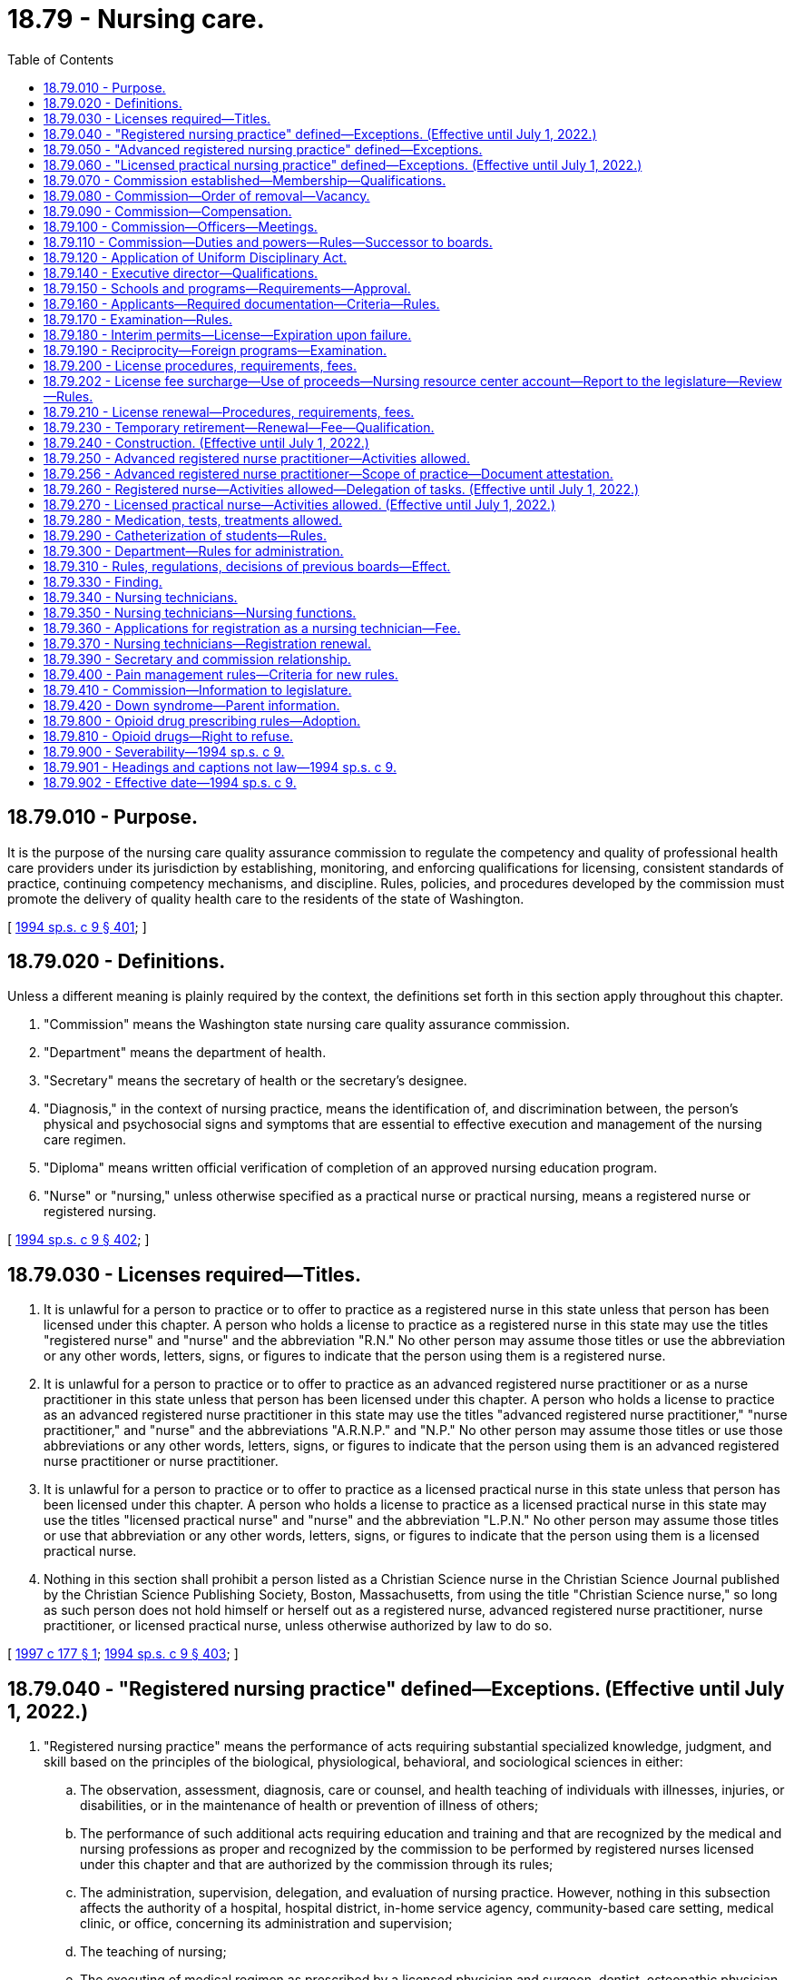 = 18.79 - Nursing care.
:toc:

== 18.79.010 - Purpose.
It is the purpose of the nursing care quality assurance commission to regulate the competency and quality of professional health care providers under its jurisdiction by establishing, monitoring, and enforcing qualifications for licensing, consistent standards of practice, continuing competency mechanisms, and discipline. Rules, policies, and procedures developed by the commission must promote the delivery of quality health care to the residents of the state of Washington.

[ http://lawfilesext.leg.wa.gov/biennium/1993-94/Pdf/Bills/Session%20Laws/House/2676-S.SL.pdf?cite=1994%20sp.s.%20c%209%20§%20401[1994 sp.s. c 9 § 401]; ]

== 18.79.020 - Definitions.
Unless a different meaning is plainly required by the context, the definitions set forth in this section apply throughout this chapter.

. "Commission" means the Washington state nursing care quality assurance commission.

. "Department" means the department of health.

. "Secretary" means the secretary of health or the secretary's designee.

. "Diagnosis," in the context of nursing practice, means the identification of, and discrimination between, the person's physical and psychosocial signs and symptoms that are essential to effective execution and management of the nursing care regimen.

. "Diploma" means written official verification of completion of an approved nursing education program.

. "Nurse" or "nursing," unless otherwise specified as a practical nurse or practical nursing, means a registered nurse or registered nursing.

[ http://lawfilesext.leg.wa.gov/biennium/1993-94/Pdf/Bills/Session%20Laws/House/2676-S.SL.pdf?cite=1994%20sp.s.%20c%209%20§%20402[1994 sp.s. c 9 § 402]; ]

== 18.79.030 - Licenses required—Titles.
. It is unlawful for a person to practice or to offer to practice as a registered nurse in this state unless that person has been licensed under this chapter. A person who holds a license to practice as a registered nurse in this state may use the titles "registered nurse" and "nurse" and the abbreviation "R.N." No other person may assume those titles or use the abbreviation or any other words, letters, signs, or figures to indicate that the person using them is a registered nurse.

. It is unlawful for a person to practice or to offer to practice as an advanced registered nurse practitioner or as a nurse practitioner in this state unless that person has been licensed under this chapter. A person who holds a license to practice as an advanced registered nurse practitioner in this state may use the titles "advanced registered nurse practitioner," "nurse practitioner," and "nurse" and the abbreviations "A.R.N.P." and "N.P." No other person may assume those titles or use those abbreviations or any other words, letters, signs, or figures to indicate that the person using them is an advanced registered nurse practitioner or nurse practitioner.

. It is unlawful for a person to practice or to offer to practice as a licensed practical nurse in this state unless that person has been licensed under this chapter. A person who holds a license to practice as a licensed practical nurse in this state may use the titles "licensed practical nurse" and "nurse" and the abbreviation "L.P.N." No other person may assume those titles or use that abbreviation or any other words, letters, signs, or figures to indicate that the person using them is a licensed practical nurse.

. Nothing in this section shall prohibit a person listed as a Christian Science nurse in the Christian Science Journal published by the Christian Science Publishing Society, Boston, Massachusetts, from using the title "Christian Science nurse," so long as such person does not hold himself or herself out as a registered nurse, advanced registered nurse practitioner, nurse practitioner, or licensed practical nurse, unless otherwise authorized by law to do so.

[ http://lawfilesext.leg.wa.gov/biennium/1997-98/Pdf/Bills/Session%20Laws/Senate/5976-S.SL.pdf?cite=1997%20c%20177%20§%201[1997 c 177 § 1]; http://lawfilesext.leg.wa.gov/biennium/1993-94/Pdf/Bills/Session%20Laws/House/2676-S.SL.pdf?cite=1994%20sp.s.%20c%209%20§%20403[1994 sp.s. c 9 § 403]; ]

== 18.79.040 - "Registered nursing practice" defined—Exceptions. (Effective until July 1, 2022.)
. "Registered nursing practice" means the performance of acts requiring substantial specialized knowledge, judgment, and skill based on the principles of the biological, physiological, behavioral, and sociological sciences in either:

.. The observation, assessment, diagnosis, care or counsel, and health teaching of individuals with illnesses, injuries, or disabilities, or in the maintenance of health or prevention of illness of others;

.. The performance of such additional acts requiring education and training and that are recognized by the medical and nursing professions as proper and recognized by the commission to be performed by registered nurses licensed under this chapter and that are authorized by the commission through its rules;

.. The administration, supervision, delegation, and evaluation of nursing practice. However, nothing in this subsection affects the authority of a hospital, hospital district, in-home service agency, community-based care setting, medical clinic, or office, concerning its administration and supervision;

.. The teaching of nursing;

.. The executing of medical regimen as prescribed by a licensed physician and surgeon, dentist, osteopathic physician and surgeon, podiatric physician and surgeon, physician assistant, osteopathic physician assistant, or advanced registered nurse practitioner, or as directed by a licensed midwife within his or her scope of practice.

. Nothing in this section prohibits a person from practicing a profession for which a license has been issued under the laws of this state or specifically authorized by any other law of the state of Washington.

. This section does not prohibit (a) the nursing care of the sick, without compensation, by an unlicensed person who does not hold himself or herself out to be a registered nurse, (b) the practice of licensed practical nursing by a licensed practical nurse, or (c) the practice of a nursing assistant, providing delegated nursing tasks under chapter 18.88A RCW.

[ http://lawfilesext.leg.wa.gov/biennium/2011-12/Pdf/Bills/Session%20Laws/House/2186.SL.pdf?cite=2012%20c%2013%20§%201[2012 c 13 § 1]; http://lawfilesext.leg.wa.gov/biennium/2003-04/Pdf/Bills/Session%20Laws/House/1753.SL.pdf?cite=2003%20c%20140%20§%201[2003 c 140 § 1]; http://lawfilesext.leg.wa.gov/biennium/1995-96/Pdf/Bills/Session%20Laws/House/1908-S2.SL.pdf?cite=1995%201st%20sp.s.%20c%2018%20§%2050[1995 1st sp.s. c 18 § 50]; http://lawfilesext.leg.wa.gov/biennium/1993-94/Pdf/Bills/Session%20Laws/House/2676-S.SL.pdf?cite=1994%20sp.s.%20c%209%20§%20404[1994 sp.s. c 9 § 404]; ]

== 18.79.050 - "Advanced registered nursing practice" defined—Exceptions.
"Advanced registered nursing practice" means the performance of the acts of a registered nurse and the performance of an expanded role in providing health care services as recognized by the medical and nursing professions, the scope of which is defined by rule by the commission. Upon approval by the commission, an advanced registered nurse practitioner may prescribe legend drugs and controlled substances contained in Schedule V of the Uniform Controlled Substances Act, chapter 69.50 RCW, and Schedules II through IV subject to RCW 18.79.240(1) (r) or (s).

Nothing in this section prohibits a person from practicing a profession for which a license has been issued under the laws of this state or specifically authorized by any other law of the state of Washington.

This section does not prohibit (1) the nursing care of the sick, without compensation, by an unlicensed person who does not hold himself or herself out to be an advanced registered nurse practitioner, or (2) the practice of registered nursing by a licensed registered nurse or the practice of licensed practical nursing by a licensed practical nurse.

[ http://lawfilesext.leg.wa.gov/biennium/1999-00/Pdf/Bills/Session%20Laws/Senate/5805-S.SL.pdf?cite=2000%20c%2064%20§%202[2000 c 64 § 2]; http://lawfilesext.leg.wa.gov/biennium/1993-94/Pdf/Bills/Session%20Laws/House/2676-S.SL.pdf?cite=1994%20sp.s.%20c%209%20§%20405[1994 sp.s. c 9 § 405]; ]

== 18.79.060 - "Licensed practical nursing practice" defined—Exceptions. (Effective until July 1, 2022.)
"Licensed practical nursing practice" means the performance of services requiring the knowledge, skill, and judgment necessary for carrying out selected aspects of the designated nursing regimen under the direction and supervision of a licensed physician and surgeon, dentist, osteopathic physician and surgeon, physician assistant, osteopathic physician assistant, podiatric physician and surgeon, advanced registered nurse practitioner, registered nurse, or midwife.

Nothing in this section prohibits a person from practicing a profession for which a license has been issued under the laws of this state or specifically authorized by any other law of the state of Washington.

This section does not prohibit the nursing care of the sick, without compensation, by an unlicensed person who does not hold himself or herself out to be a licensed practical nurse.

[ http://lawfilesext.leg.wa.gov/biennium/2011-12/Pdf/Bills/Session%20Laws/House/2186.SL.pdf?cite=2012%20c%2013%20§%202[2012 c 13 § 2]; http://lawfilesext.leg.wa.gov/biennium/1993-94/Pdf/Bills/Session%20Laws/House/2676-S.SL.pdf?cite=1994%20sp.s.%20c%209%20§%20406[1994 sp.s. c 9 § 406]; ]

== 18.79.070 - Commission established—Membership—Qualifications.
. The state nursing care quality assurance commission is established, consisting of fifteen members to be appointed by the governor to four-year terms. The governor shall consider nursing members who are recommended for appointment by the appropriate professional associations in the state. No person may serve as a member of the commission for more than two consecutive full terms.

. There must be seven registered nurse members, two advanced registered nurse practitioner members, three licensed practical nurse members, and three public members on the commission. Each member of the commission must be a citizen of the United States and a resident of this state.

. [Empty]
.. Registered nurse members of the commission must:

... Be licensed as registered nurses under this chapter; and

... Have had at least three years' experience in the active practice of nursing and have been engaged in that practice within two years of appointment.

.. In addition:

... At least one member must be on the faculty at a four-year university nursing program;

... At least one member must be on the faculty at a two-year community college nursing program;

... At least two members must be staff nurses providing direct patient care; and

... At least one member must be a nurse manager or a nurse executive.

. Advanced registered nurse practitioner members of the commission must:

.. Be licensed as advanced registered nurse practitioners under this chapter; and

.. Have had at least three years' experience in the active practice of advanced registered nursing and have been engaged in that practice within two years of appointment.

. Licensed practical nurse members of the commission must:

.. Be licensed as licensed practical nurses under this chapter; and

.. Have had at least three years' actual experience as a licensed practical nurse and have been engaged in practice as a practical nurse within two years of appointment.

. Public members of the commission may not be a member of any other health care licensing board or commission, or have a fiduciary obligation to a facility rendering health services regulated by the commission, or have a material or financial interest in the rendering of health services regulated by the commission.

In appointing the initial members of the commission, it is the intent of the legislature that, to the extent possible, the governor appoint the existing members of the board of nursing and the board of practical nursing repealed under chapter 9, Laws of 1994 sp. sess. The governor may appoint initial members of the commission to staggered terms of from one to four years. Thereafter, all members shall be appointed to full four-year terms. Members of the commission hold office until their successors are appointed.

When the secretary appoints pro tem members, reasonable efforts shall be made to ensure that at least one pro tem member is a registered nurse who is currently practicing and, in addition to meeting other minimum qualifications, has graduated from an associate or baccalaureate nursing program within three years of appointment.

[ http://lawfilesext.leg.wa.gov/biennium/2005-06/Pdf/Bills/Session%20Laws/House/1075-S.SL.pdf?cite=2005%20c%2017%20§%201[2005 c 17 § 1]; http://lawfilesext.leg.wa.gov/biennium/1993-94/Pdf/Bills/Session%20Laws/House/2676-S.SL.pdf?cite=1994%20sp.s.%20c%209%20§%20407[1994 sp.s. c 9 § 407]; ]

== 18.79.080 - Commission—Order of removal—Vacancy.
The governor may remove a member of the commission for neglect of duty, misconduct, malfeasance or misfeasance in office, or for incompetency or unprofessional conduct as defined in chapter 18.130 RCW. Whenever the governor is satisfied that a member of the commission has been guilty of neglect of duty, misconduct, malfeasance or misfeasance in office, or of incompetency or unprofessional conduct, the governor shall file with the secretary of state a statement of the causes for and the order of removal from office, and the secretary shall forthwith send a certified copy of the statement of causes and order of removal to the last known post office address of the member. If a vacancy occurs on the commission, the governor shall appoint a replacement member to fill the remainder of the unexpired term.

[ http://lawfilesext.leg.wa.gov/biennium/1993-94/Pdf/Bills/Session%20Laws/House/2676-S.SL.pdf?cite=1994%20sp.s.%20c%209%20§%20408[1994 sp.s. c 9 § 408]; ]

== 18.79.090 - Commission—Compensation.
Each commission member shall be compensated in accordance with RCW 43.03.265 and shall be paid travel expenses when away from home in accordance with RCW 43.03.050 and 43.03.060.

[ http://lawfilesext.leg.wa.gov/biennium/1999-00/Pdf/Bills/Session%20Laws/House/1863.SL.pdf?cite=1999%20c%20366%20§%205[1999 c 366 § 5]; http://lawfilesext.leg.wa.gov/biennium/1993-94/Pdf/Bills/Session%20Laws/House/2676-S.SL.pdf?cite=1994%20sp.s.%20c%209%20§%20409[1994 sp.s. c 9 § 409]; ]

== 18.79.100 - Commission—Officers—Meetings.
The commission shall annually elect officers from among its members. The commission shall meet at least quarterly at times and places it designates. It shall hold such other meetings during the year as may be deemed necessary to transact its business. A majority of the commission members appointed and serving constitutes a quorum at a meeting. All meetings of the commission must be open and public, except that the commission may hold executive sessions to the extent permitted by chapter 42.30 RCW.

Carrying a motion or resolution, adopting a rule, or passing a measure requires the affirmative vote of a majority of a quorum of the commission. The commission may appoint panels consisting of at least three members. A quorum for transaction of any business by a panel is a minimum of three members. A majority vote of a quorum of the panel is required to transact business delegated to it by the commission.

[ http://lawfilesext.leg.wa.gov/biennium/1993-94/Pdf/Bills/Session%20Laws/House/2676-S.SL.pdf?cite=1994%20sp.s.%20c%209%20§%20410[1994 sp.s. c 9 § 410]; ]

== 18.79.110 - Commission—Duties and powers—Rules—Successor to boards.
. The commission shall keep a record of all of its proceedings and make such reports to the governor as may be required. The commission shall define by rules what constitutes specialized and advanced levels of nursing practice as recognized by the medical and nursing profession. The commission may adopt rules or issue advisory opinions in response to questions put to it by professional health associations, nursing practitioners, and consumers in this state concerning the authority of various categories of nursing practitioners to perform particular acts.

. The commission shall approve curricula and shall establish criteria for minimum standards for schools preparing persons for licensing as registered nurses, advanced registered nurse practitioners, and licensed practical nurses under this chapter. The commission shall approve such schools of nursing as meet the requirements of this chapter and the commission, and the commission shall approve establishment of basic nursing education programs and shall establish criteria as to the need for and the size of a program and the type of program and the geographical location. The commission shall establish criteria for proof of reasonable currency of knowledge and skill as a basis for safe practice after three years' inactive or lapsed status. The commission shall establish criteria for licensing by endorsement. The commission shall determine examination requirements for applicants for licensing as registered nurses, advanced registered nurse practitioners, and licensed practical nurses under this chapter, and shall certify to the secretary for licensing duly qualified applicants.

. The commission shall adopt rules on continuing competency. The rules must include exemptions from the continuing competency requirements for registered nurses seeking advanced nursing degrees. Nothing in this subsection prohibits the commission from providing additional exemptions for any person credentialed under this chapter who is enrolled in an advanced education program.

. The commission shall adopt such rules under chapter 34.05 RCW as are necessary to fulfill the purposes of this chapter.

. The commission is the successor in interest of the board of nursing and the board of practical nursing. All contracts, undertakings, agreements, rules, regulations, decisions, orders, and policies of the former board of nursing or the board of practical nursing continue in full force and effect under the commission until the commission amends or rescinds those rules, regulations, decisions, orders, or policies.

. The members of the commission are immune from suit in an action, civil or criminal, based on its disciplinary proceedings or other official acts performed in good faith as members of the commission.

. Whenever the workload of the commission requires, the commission may request that the secretary appoint pro tempore members of the commission. When serving, pro tempore members of the commission have all of the powers, duties, and immunities, and are entitled to all of the emoluments, including travel expenses, of regularly appointed members of the commission.

[ http://lawfilesext.leg.wa.gov/biennium/2013-14/Pdf/Bills/Session%20Laws/Senate/5092.SL.pdf?cite=2013%20c%20229%20§%201[2013 c 229 § 1]; http://lawfilesext.leg.wa.gov/biennium/1993-94/Pdf/Bills/Session%20Laws/House/2676-S.SL.pdf?cite=1994%20sp.s.%20c%209%20§%20411[1994 sp.s. c 9 § 411]; ]

== 18.79.120 - Application of Uniform Disciplinary Act.
The Uniform Disciplinary Act, chapter 18.130 RCW, governs unlicensed practice, the issuance and denial of licenses, and the discipline of licensees under this chapter.

[ http://lawfilesext.leg.wa.gov/biennium/1993-94/Pdf/Bills/Session%20Laws/House/2676-S.SL.pdf?cite=1994%20sp.s.%20c%209%20§%20412[1994 sp.s. c 9 § 412]; ]

== 18.79.140 - Executive director—Qualifications.
The executive director must be a graduate of an approved nursing education program and of a college or university, with a masters' degree, and currently licensed as a registered nurse under this chapter; have a minimum of eight years' experience in nursing in any combination of administration and nursing education; and have been actively engaged in the practice of registered nursing or nursing education within two years immediately before the time of appointment.

[ http://lawfilesext.leg.wa.gov/biennium/1993-94/Pdf/Bills/Session%20Laws/House/2676-S.SL.pdf?cite=1994%20sp.s.%20c%209%20§%20414[1994 sp.s. c 9 § 414]; ]

== 18.79.150 - Schools and programs—Requirements—Approval.
An institution desiring to conduct a school of registered nursing or a school or program of practical nursing, or both, shall apply to the commission and submit evidence satisfactory to the commission that:

. It is prepared to carry out the curriculum approved by the commission for basic registered nursing or practical nursing, or both; and

. It is prepared to meet other standards established by law and by the commission.

The commission shall make, or cause to be made, such surveys of the schools and programs, and of institutions and agencies to be used by the schools and programs, as it determines are necessary. If in the opinion of the commission, the requirements for an approved school of registered nursing or a school or program of practical nursing, or both, are met, the commission shall approve the school or program.

[ http://lawfilesext.leg.wa.gov/biennium/1993-94/Pdf/Bills/Session%20Laws/House/2676-S.SL.pdf?cite=1994%20sp.s.%20c%209%20§%20415[1994 sp.s. c 9 § 415]; ]

== 18.79.160 - Applicants—Required documentation—Criteria—Rules.
. An applicant for a license to practice as a registered nurse shall submit to the commission:

.. An attested written application on a department form;

.. An official transcript demonstrating graduation and successful completion of an approved program of nursing; and

.. Any other official records specified by the commission.

. An applicant for a license to practice as an advanced registered nurse practitioner shall submit to the commission:

.. An attested written application on a department form;

.. An official transcript demonstrating graduation and successful completion of an advanced registered nurse practitioner program meeting criteria established by the commission; and

.. Any other official records specified by the commission.

. An applicant for a license to practice as a licensed practical nurse shall submit to the commission:

.. An attested written application on a department form;

.. Written official evidence that the applicant is over the age of eighteen;

.. An official transcript demonstrating graduation and successful completion of an approved practical nursing program, or its equivalent; and

.. Any other official records specified by the commission.

. At the time of submission of the application, the applicant for a license to practice as a registered nurse, advanced registered nurse practitioner, or licensed practical nurse must not be in violation of chapter 18.130 RCW or this chapter.

. The commission shall establish by rule the criteria for evaluating the education of all applicants.

[ http://lawfilesext.leg.wa.gov/biennium/2003-04/Pdf/Bills/Session%20Laws/Senate/6554-S.SL.pdf?cite=2004%20c%20262%20§%206[2004 c 262 § 6]; http://lawfilesext.leg.wa.gov/biennium/1993-94/Pdf/Bills/Session%20Laws/House/2676-S.SL.pdf?cite=1994%20sp.s.%20c%209%20§%20416[1994 sp.s. c 9 § 416]; ]

== 18.79.170 - Examination—Rules.
An applicant for a license to practice as a registered nurse, advanced registered nurse practitioner, or licensed practical nurse must pass an examination in subjects determined by the commission. The examination may be supplemented by an oral or practical examination. The commission shall establish by rule the requirements for applicants who have failed the examination to qualify for reexamination.

[ http://lawfilesext.leg.wa.gov/biennium/1993-94/Pdf/Bills/Session%20Laws/House/2676-S.SL.pdf?cite=1994%20sp.s.%20c%209%20§%20417[1994 sp.s. c 9 § 417]; ]

== 18.79.180 - Interim permits—License—Expiration upon failure.
When authorized by the commission, the department shall issue an interim permit authorizing the applicant to practice registered nursing, advanced registered nursing, or licensed practical nursing, as appropriate, from the time of verification of the completion of the school or training program until notification of the results of the examination. Upon the applicant passing the examination, and if all other requirements established by the commission for licensing are met, the department shall issue the applicant a license to practice registered nursing, advanced registered nursing, or licensed practical nursing, as appropriate. If the applicant fails the examination, the interim permit expires upon notification to the applicant, and is not renewable. The holder of an interim permit is subject to chapter 18.130 RCW.

[ http://lawfilesext.leg.wa.gov/biennium/1993-94/Pdf/Bills/Session%20Laws/House/2676-S.SL.pdf?cite=1994%20sp.s.%20c%209%20§%20418[1994 sp.s. c 9 § 418]; ]

== 18.79.190 - Reciprocity—Foreign programs—Examination.
Upon approval of the application by the commission, the department shall issue a license by endorsement without examination to practice as a registered nurse or as a licensed practical nurse to a person who is licensed as a registered nurse or licensed practical nurse under the laws of another state, territory, or possession of the United States, and who meets all other qualifications for licensing.

An applicant who has graduated from a school or program of nursing outside the United States and is licensed as a registered nurse or licensed practical nurse, or their equivalents, outside the United States must meet all qualifications required by this chapter and pass examinations as determined by the commission.

[ http://lawfilesext.leg.wa.gov/biennium/1993-94/Pdf/Bills/Session%20Laws/House/2676-S.SL.pdf?cite=1994%20sp.s.%20c%209%20§%20419[1994 sp.s. c 9 § 419]; ]

== 18.79.200 - License procedures, requirements, fees.
An applicant for a license to practice as a registered nurse, advanced registered nurse practitioner, or licensed practical nurse shall comply with administrative procedures, administrative requirements, and fees as determined under RCW 43.70.250 and 43.70.280.

[ http://lawfilesext.leg.wa.gov/biennium/1995-96/Pdf/Bills/Session%20Laws/House/2151-S.SL.pdf?cite=1996%20c%20191%20§%2062[1996 c 191 § 62]; http://lawfilesext.leg.wa.gov/biennium/1993-94/Pdf/Bills/Session%20Laws/House/2676-S.SL.pdf?cite=1994%20sp.s.%20c%209%20§%20420[1994 sp.s. c 9 § 420]; ]

== 18.79.202 - License fee surcharge—Use of proceeds—Nursing resource center account—Report to the legislature—Review—Rules.
. In addition to the licensing fee for registered nurses and licensed practical nurses licensed under this chapter, the department shall impose an additional surcharge of five dollars per year on all initial licenses and renewal licenses for registered nurses and licensed practical nurses issued under this chapter. Advanced registered nurse practitioners are only required to pay the surcharge on their registered nurse licenses.

. The department, in consultation with the commission and the workforce training and education coordinating board, shall use the proceeds from the surcharge imposed under subsection (1) of this section to provide grants to a central nursing resource center. The grants may be awarded only to a not-for-profit central nursing resource center that is comprised of and led by nurses. The central nursing resource center will demonstrate coordination with relevant nursing constituents including professional nursing organizations, groups representing nursing educators, staff nurses, nurse managers or executives, and labor organizations representing nurses. The central nursing resource center shall have as its mission to contribute to the health and wellness of Washington state residents by ensuring that there is an adequate nursing workforce to meet the current and future health care needs of the citizens of the state of Washington. The grants may be used to fund the following activities of the central nursing resource center:

.. Maintain information on the current and projected supply and demand of nurses through the collection and analysis of data regarding the nursing workforce, including but not limited to education level, race and ethnicity, employment settings, nursing positions, reasons for leaving the nursing profession, and those leaving Washington state to practice elsewhere. This data collection and analysis must complement other state activities to produce data on the nursing workforce and the central nursing resource center shall work collaboratively with other entities in the data collection to ensure coordination and avoid duplication of efforts;

.. Monitor and validate trends in the applicant pool for programs in nursing. The central nursing resource center must work with nursing leaders to identify approaches to address issues arising related to the trends identified, and collect information on other states' approaches to addressing these issues;

.. Facilitate partnerships between the nursing community and other health care providers, licensing authority, business and industry, consumers, legislators, and educators to achieve policy consensus, promote diversity within the profession, and enhance nursing career mobility and nursing leadership development;

.. Evaluate the effectiveness of nursing education and articulation among programs to increase access to nursing education and enhance career mobility, especially for populations that are underrepresented in the nursing profession;

.. Provide consultation, technical assistance, data, and information related to Washington state and national nursing resources;

.. Promote strategies to enhance patient safety and quality patient care including encouraging a safe and healthy workplace environment for nurses; and

.. Educate the public including students in K-12 about opportunities and careers in nursing.

. The nursing resource center account is created in the custody of the state treasurer. All receipts from the surcharge in subsection (1) of this section must be deposited in the account. Expenditures from the account may be used only for grants to an organization to conduct the specific activities listed in subsection (2) of this section and to compensate the department for the reasonable costs associated with the collection and distribution of the surcharge and the administration of the grant provided for in subsection (2) of this section. No money from this account may be used by the recipient towards administrative costs of the central nursing resource center not associated with the specific activities listed in subsection (2) of this section. No money from this account may be used by the recipient toward lobbying. Only the secretary or the secretary's designee may authorize expenditures from the account. The account is subject to allotment procedures under chapter 43.88 RCW, but an appropriation is not required for expenditures. Grants will be awarded on an annual basis and funds will be distributed quarterly. The first distribution after awarding the first grant shall be made no later than six months after July 24, 2005. The central nursing resource center shall report to the department on meeting the grant objectives annually.

. The central nursing resource center shall submit a report of all progress, collaboration with other organizations and government entities, and activities conducted by the center to the relevant committees of the legislature by November 30, 2011. The department shall conduct a review of the program to collect funds to support the activities of a nursing resource center and make recommendations on the effectiveness of the program and whether it should continue. The review shall be paid for with funds from the nursing resource center account. The review must be completed by June 30, 2012.

. The department may adopt rules as necessary to implement chapter 268, Laws of 2005.

[ http://lawfilesext.leg.wa.gov/biennium/2005-06/Pdf/Bills/Session%20Laws/Senate/5599-S.SL.pdf?cite=2005%20c%20268%20§%204[2005 c 268 § 4]; ]

== 18.79.210 - License renewal—Procedures, requirements, fees.
A license issued under this chapter must be renewed, except as provided in this chapter. The licensee shall comply with administrative procedures, administrative requirements, and fees as determined under RCW 43.70.250 and 43.70.280.

[ http://lawfilesext.leg.wa.gov/biennium/1995-96/Pdf/Bills/Session%20Laws/House/2151-S.SL.pdf?cite=1996%20c%20191%20§%2063[1996 c 191 § 63]; http://lawfilesext.leg.wa.gov/biennium/1993-94/Pdf/Bills/Session%20Laws/House/2676-S.SL.pdf?cite=1994%20sp.s.%20c%209%20§%20421[1994 sp.s. c 9 § 421]; ]

== 18.79.230 - Temporary retirement—Renewal—Fee—Qualification.
A person licensed under this chapter who desires to retire temporarily from registered nursing practice, advanced registered nursing practice, or licensed practical nursing practice in this state shall send a written notice to the secretary.

Upon receipt of the notice the department shall place the name of the person on inactive status. While remaining on this status the person shall not practice in this state any form of nursing provided for in this chapter. When the person desires to resume practice, the person shall apply to the commission for renewal of the license and pay a renewal fee to the state treasurer. Persons on inactive status for three years or more must provide evidence of knowledge and skill of current practice as required by the commission or as provided in this chapter.

[ http://lawfilesext.leg.wa.gov/biennium/1993-94/Pdf/Bills/Session%20Laws/House/2676-S.SL.pdf?cite=1994%20sp.s.%20c%209%20§%20423[1994 sp.s. c 9 § 423]; ]

== 18.79.240 - Construction. (Effective until July 1, 2022.)
. In the context of the definition of registered nursing practice and advanced registered nursing practice, this chapter shall not be construed as:

.. Prohibiting the incidental care of the sick by domestic servants or persons primarily employed as housekeepers, so long as they do not practice registered nursing within the meaning of this chapter;

.. Preventing a person from the domestic administration of family remedies or the furnishing of nursing assistance in case of emergency;

.. Prohibiting the practice of nursing by students enrolled in approved schools as may be incidental to their course of study or prohibiting the students from working as nursing technicians;

.. Prohibiting auxiliary services provided by persons carrying out duties necessary for the support of nursing services, including those duties that involve minor nursing services for persons performed in hospitals, nursing homes, or elsewhere under the direction of licensed physicians or the supervision of licensed registered nurses;

.. Prohibiting the practice of nursing in this state by a legally qualified nurse of another state or territory whose engagement requires him or her to accompany and care for a patient temporarily residing in this state during the period of one such engagement, not to exceed six months in length, if the person does not represent or hold himself or herself out as a registered nurse licensed to practice in this state;

.. Prohibiting nursing or care of the sick, with or without compensation, when done in connection with the practice of the religious tenets of a church by adherents of the church so long as they do not engage in the practice of nursing as defined in this chapter;

.. Prohibiting the practice of a legally qualified nurse of another state who is employed by the United States government or a bureau, division, or agency thereof, while in the discharge of his or her official duties;

.. Permitting the measurement of the powers or range of human vision, or the determination of the accommodation and refractive state of the human eye or the scope of its functions in general, or the fitting or adaptation of lenses for the aid thereof;

.. Permitting the prescribing or directing the use of, or using, an optical device in connection with ocular exercises, visual training, vision training, or orthoptics;

.. Permitting the prescribing of contact lenses for, or the fitting and adaptation of contact lenses to, the human eye;

.. Prohibiting the performance of routine visual screening;

.. Permitting the practice of dentistry or dental hygiene as defined in chapters 18.32 and 18.29 RCW, respectively;

.. Permitting the practice of chiropractic as defined in chapter 18.25 RCW including the adjustment or manipulation of the articulation of the spine;

.. Permitting the practice of podiatric medicine and surgery as defined in chapter 18.22 RCW;

.. Permitting the performance of major surgery, except such minor surgery as the commission may have specifically authorized by rule adopted in accordance with chapter 34.05 RCW;

.. Permitting the prescribing of controlled substances as defined in Schedule I of the Uniform Controlled Substances Act, chapter 69.50 RCW;

.. Prohibiting the determination and pronouncement of death;

.. Prohibiting advanced registered nurse practitioners, approved by the commission as certified registered nurse anesthetists from selecting, ordering, or administering controlled substances as defined in Schedules II through IV of the Uniform Controlled Substances Act, chapter 69.50 RCW, consistent with their commission-recognized scope of practice; subject to facility-specific protocols, and subject to a request for certified registered nurse anesthetist anesthesia services issued by a physician licensed under chapter 18.71 RCW, an osteopathic physician and surgeon licensed under chapter 18.57 RCW, a dentist licensed under chapter 18.32 RCW, or a podiatric physician and surgeon licensed under chapter 18.22 RCW; the authority to select, order, or administer Schedule II through IV controlled substances being limited to those drugs that are to be directly administered to patients who require anesthesia for diagnostic, operative, obstetrical, or therapeutic procedures in a hospital, clinic, ambulatory surgical facility, or the office of a practitioner licensed under chapter 18.71, 18.22, 18.36, 18.36A, 18.57, 18.57A, or 18.32 RCW; "select" meaning the decision-making process of choosing a drug, dosage, route, and time of administration; and "order" meaning the process of directing licensed individuals pursuant to their statutory authority to directly administer a drug or to dispense, deliver, or distribute a drug for the purpose of direct administration to a patient, under instructions of the certified registered nurse anesthetist. "Protocol" means a statement regarding practice and documentation concerning such items as categories of patients, categories of medications, or categories of procedures rather than detailed case-specific formulas for the practice of nurse anesthesia;

.. Prohibiting advanced registered nurse practitioners from ordering or prescribing controlled substances as defined in Schedules II through IV of the Uniform Controlled Substances Act, chapter 69.50 RCW, if and to the extent that doing so is permitted by their scope of practice;

.. Prohibiting the practice of registered nursing or advanced registered nursing by a student enrolled in an approved school if:

... The student performs services without compensation or expectation of compensation as part of a volunteer activity;

... The student is under the direct supervision of a registered nurse or advanced registered nurse practitioner licensed under this chapter, a pharmacist licensed under chapter 18.64 RCW, an osteopathic physician and surgeon licensed under chapter 18.57 RCW, or a physician licensed under chapter 18.71 RCW;

... The services the student performs are within the scope of practice of: (A) The nursing profession for which the student is receiving training; and (B) the person supervising the student;

... The school in which the student is enrolled verifies the student has demonstrated competency through his or her education and training to perform the services; and

.. The student provides proof of current malpractice insurance to the volunteer activity organizer prior to performing any services.

. In the context of the definition of licensed practical nursing practice, this chapter shall not be construed as:

.. Prohibiting the incidental care of the sick by domestic servants or persons primarily employed as housekeepers, so long as they do not practice practical nursing within the meaning of this chapter;

.. Preventing a person from the domestic administration of family remedies or the furnishing of nursing assistance in case of emergency;

.. Prohibiting the practice of practical nursing by students enrolled in approved schools as may be incidental to their course of study or prohibiting the students from working as nursing assistants;

.. Prohibiting auxiliary services provided by persons carrying out duties necessary for the support of nursing services, including those duties that involve minor nursing services for persons performed in hospitals, nursing homes, or elsewhere under the direction of licensed physicians or the supervision of licensed registered nurses;

.. Prohibiting or preventing the practice of nursing in this state by a legally qualified nurse of another state or territory whose engagement requires him or her to accompany and care for a patient temporarily residing in this state during the period of one such engagement, not to exceed six months in length, if the person does not represent or hold himself or herself out as a licensed practical nurse licensed to practice in this state;

.. Prohibiting nursing or care of the sick, with or without compensation, when done in connection with the practice of the religious tenets of a church by adherents of the church so long as they do not engage in licensed practical nurse practice as defined in this chapter;

.. Prohibiting the practice of a legally qualified nurse of another state who is employed by the United States government or any bureau, division, or agency thereof, while in the discharge of his or her official duties.

[ http://lawfilesext.leg.wa.gov/biennium/2019-20/Pdf/Bills/Session%20Laws/House/1726.SL.pdf?cite=2019%20c%20270%20§%204[2019 c 270 § 4]; http://lawfilesext.leg.wa.gov/biennium/2005-06/Pdf/Bills/Session%20Laws/House/1479.SL.pdf?cite=2005%20c%2028%20§%201[2005 c 28 § 1]; http://lawfilesext.leg.wa.gov/biennium/2003-04/Pdf/Bills/Session%20Laws/Senate/5829-S.SL.pdf?cite=2003%20c%20258%20§%206[2003 c 258 § 6]; http://lawfilesext.leg.wa.gov/biennium/1999-00/Pdf/Bills/Session%20Laws/Senate/5805-S.SL.pdf?cite=2000%20c%2064%20§%203[2000 c 64 § 3]; http://lawfilesext.leg.wa.gov/biennium/1993-94/Pdf/Bills/Session%20Laws/House/2676-S.SL.pdf?cite=1994%20sp.s.%20c%209%20§%20424[1994 sp.s. c 9 § 424]; ]

== 18.79.250 - Advanced registered nurse practitioner—Activities allowed.
An advanced registered nurse practitioner under his or her license may perform for compensation nursing care, as that term is usually understood, of the ill, injured, or infirm, and in the course thereof, she or he may do the following things that shall not be done by a person not so licensed, except as provided in RCW 18.79.260 and 18.79.270:

. Perform specialized and advanced levels of nursing as recognized jointly by the medical and nursing professions, as defined by the commission;

. Prescribe legend drugs and Schedule V controlled substances, as defined in the Uniform Controlled Substances Act, chapter 69.50 RCW, and Schedules II through IV subject to RCW 18.79.240(1) (r) or (s) within the scope of practice defined by the commission;

. Perform all acts provided in RCW 18.79.260;

. Hold herself or himself out to the public or designate herself or himself as an advanced registered nurse practitioner or as a nurse practitioner.

[ http://lawfilesext.leg.wa.gov/biennium/1999-00/Pdf/Bills/Session%20Laws/Senate/5805-S.SL.pdf?cite=2000%20c%2064%20§%204[2000 c 64 § 4]; http://lawfilesext.leg.wa.gov/biennium/1993-94/Pdf/Bills/Session%20Laws/House/2676-S.SL.pdf?cite=1994%20sp.s.%20c%209%20§%20425[1994 sp.s. c 9 § 425]; ]

== 18.79.256 - Advanced registered nurse practitioner—Scope of practice—Document attestation.
An advanced registered nurse practitioner may sign and attest to any certificates, cards, forms, or other required documentation that a physician may sign, so long as it is within the advanced registered nurse practitioner's scope of practice.

[ http://lawfilesext.leg.wa.gov/biennium/2015-16/Pdf/Bills/Session%20Laws/House/1259.SL.pdf?cite=2015%20c%20104%20§%201[2015 c 104 § 1]; ]

== 18.79.260 - Registered nurse—Activities allowed—Delegation of tasks. (Effective until July 1, 2022.)
. A registered nurse under his or her license may perform for compensation nursing care, as that term is usually understood, to individuals with illnesses, injuries, or disabilities.

. A registered nurse may, at or under the general direction of a licensed physician and surgeon, dentist, osteopathic physician and surgeon, naturopathic physician, optometrist, podiatric physician and surgeon, physician assistant, osteopathic physician assistant, advanced registered nurse practitioner, or midwife acting within the scope of his or her license, administer medications, treatments, tests, and inoculations, whether or not the severing or penetrating of tissues is involved and whether or not a degree of independent judgment and skill is required. Such direction must be for acts which are within the scope of registered nursing practice.

. A registered nurse may delegate tasks of nursing care to other individuals where the registered nurse determines that it is in the best interest of the patient.

.. The delegating nurse shall:

... Determine the competency of the individual to perform the tasks;

... Evaluate the appropriateness of the delegation;

... Supervise the actions of the person performing the delegated task; and

... Delegate only those tasks that are within the registered nurse's scope of practice.

.. A registered nurse, working for a home health or hospice agency regulated under chapter 70.127 RCW, may delegate the application, instillation, or insertion of medications to a registered or certified nursing assistant under a plan of care.

.. Except as authorized in (b) or (e) of this subsection, a registered nurse may not delegate the administration of medications. Except as authorized in (e) of this subsection, a registered nurse may not delegate acts requiring substantial skill, and may not delegate piercing or severing of tissues. Acts that require nursing judgment shall not be delegated.

.. No person may coerce a nurse into compromising patient safety by requiring the nurse to delegate if the nurse determines that it is inappropriate to do so. Nurses shall not be subject to any employer reprisal or disciplinary action by the nursing care quality assurance commission for refusing to delegate tasks or refusing to provide the required training for delegation if the nurse determines delegation may compromise patient safety.

.. For delegation in community-based care settings or in-home care settings, a registered nurse may delegate nursing care tasks only to registered or certified nursing assistants or home care aides certified under chapter 18.88B RCW. Simple care tasks such as blood pressure monitoring, personal care service, diabetic insulin device set up, verbal verification of insulin dosage for sight-impaired individuals, or other tasks as defined by the nursing care quality assurance commission are exempted from this requirement.

... "Community-based care settings" includes: Community residential programs for people with developmental disabilities, certified by the department of social and health services under chapter 71A.12 RCW; adult family homes licensed under chapter 70.128 RCW; and assisted living facilities licensed under chapter 18.20 RCW. Community-based care settings do not include acute care or skilled nursing facilities.

... "In-home care settings" include an individual's place of temporary or permanent residence, but does not include acute care or skilled nursing facilities, and does not include community-based care settings as defined in (e)(i) of this subsection.

... Delegation of nursing care tasks in community-based care settings and in-home care settings is only allowed for individuals who have a stable and predictable condition. "Stable and predictable condition" means a situation in which the individual's clinical and behavioral status is known and does not require the frequent presence and evaluation of a registered nurse.

... The determination of the appropriateness of delegation of a nursing task is at the discretion of the registered nurse. Other than delegation of the administration of insulin by injection for the purpose of caring for individuals with diabetes, the administration of medications by injection, sterile procedures, and central line maintenance may never be delegated.

.. When delegating insulin injections under this section, the registered nurse delegator must instruct the individual regarding proper injection procedures and the use of insulin, demonstrate proper injection procedures, and must supervise and evaluate the individual performing the delegated task weekly during the first four weeks of delegation of insulin injections. If the registered nurse delegator determines that the individual is competent to perform the injection properly and safely, supervision and evaluation shall occur at least every ninety days thereafter.

..(A) The registered nurse shall verify that the nursing assistant or home care aide, as the case may be, has completed the required core nurse delegation training required in chapter 18.88A or 18.88B RCW prior to authorizing delegation.

(B) Before commencing any specific nursing tasks authorized to be delegated in this section, a home care aide must be certified pursuant to chapter 18.88B RCW and must comply with RCW 18.88B.070.

.. The nurse is accountable for his or her own individual actions in the delegation process. Nurses acting within the protocols of their delegation authority are immune from liability for any action performed in the course of their delegation duties.

.. Nursing task delegation protocols are not intended to regulate the settings in which delegation may occur, but are intended to ensure that nursing care services have a consistent standard of practice upon which the public and the profession may rely, and to safeguard the authority of the nurse to make independent professional decisions regarding the delegation of a task.

.. The nursing care quality assurance commission may adopt rules to implement this section.

. Only a person licensed as a registered nurse may instruct nurses in technical subjects pertaining to nursing.

. Only a person licensed as a registered nurse may hold herself or himself out to the public or designate herself or himself as a registered nurse.

[ http://lawfilesext.leg.wa.gov/biennium/2011-12/Pdf/Bills/Session%20Laws/House/2314-S.SL.pdf?cite=2012%20c%20164%20§%20407[2012 c 164 § 407]; http://lawfilesext.leg.wa.gov/biennium/2011-12/Pdf/Bills/Session%20Laws/House/2186.SL.pdf?cite=2012%20c%2013%20§%203[2012 c 13 § 3]; http://lawfilesext.leg.wa.gov/biennium/2011-12/Pdf/Bills/Session%20Laws/House/2056-S.SL.pdf?cite=2012%20c%2010%20§%2037[2012 c 10 § 37]; http://lawfilesext.leg.wa.gov/biennium/2009-10/Pdf/Bills/Session%20Laws/House/1397-S.SL.pdf?cite=2009%20c%20203%20§%201[2009 c 203 § 1]; http://lawfilesext.leg.wa.gov/biennium/2007-08/Pdf/Bills/Session%20Laws/House/2668-S2.SL.pdf?cite=2008%20c%20146%20§%2011[2008 c 146 § 11]; http://lawfilesext.leg.wa.gov/biennium/2003-04/Pdf/Bills/Session%20Laws/House/1753.SL.pdf?cite=2003%20c%20140%20§%202[2003 c 140 § 2]; http://lawfilesext.leg.wa.gov/biennium/1999-00/Pdf/Bills/Session%20Laws/House/1218-S.SL.pdf?cite=2000%20c%2095%20§%203[2000 c 95 § 3]; http://lawfilesext.leg.wa.gov/biennium/1995-96/Pdf/Bills/Session%20Laws/House/1908-S2.SL.pdf?cite=1995%201st%20sp.s.%20c%2018%20§%2051[1995 1st sp.s. c 18 § 51]; http://lawfilesext.leg.wa.gov/biennium/1995-96/Pdf/Bills/Session%20Laws/House/1809-S.SL.pdf?cite=1995%20c%20295%20§%201[1995 c 295 § 1]; http://lawfilesext.leg.wa.gov/biennium/1993-94/Pdf/Bills/Session%20Laws/House/2676-S.SL.pdf?cite=1994%20sp.s.%20c%209%20§%20426[1994 sp.s. c 9 § 426]; ]

== 18.79.270 - Licensed practical nurse—Activities allowed. (Effective until July 1, 2022.)
A licensed practical nurse under his or her license may perform nursing care, as that term is usually understood, of the ill, injured, or infirm, and in the course thereof may, under the direction of a licensed physician and surgeon, osteopathic physician and surgeon, dentist, naturopathic physician, podiatric physician and surgeon, physician assistant, osteopathic physician assistant, advanced registered nurse practitioner, or midwife acting under the scope of his or her license, or at the direction and under the supervision of a registered nurse, administer drugs, medications, treatments, tests, injections, and inoculations, whether or not the piercing of tissues is involved and whether or not a degree of independent judgment and skill is required, when selected to do so by one of the licensed practitioners designated in this section, or by a registered nurse who need not be physically present; if the order given is reduced to writing within a reasonable time and made a part of the patient's record. Such direction must be for acts within the scope of licensed practical nurse practice.

[ http://lawfilesext.leg.wa.gov/biennium/2011-12/Pdf/Bills/Session%20Laws/House/2186.SL.pdf?cite=2012%20c%2013%20§%204[2012 c 13 § 4]; http://lawfilesext.leg.wa.gov/biennium/1995-96/Pdf/Bills/Session%20Laws/House/1809-S.SL.pdf?cite=1995%20c%20295%20§%202[1995 c 295 § 2]; http://lawfilesext.leg.wa.gov/biennium/1993-94/Pdf/Bills/Session%20Laws/House/2676-S.SL.pdf?cite=1994%20sp.s.%20c%209%20§%20427[1994 sp.s. c 9 § 427]; ]

== 18.79.280 - Medication, tests, treatments allowed.
It is not a violation of chapter 18.71 RCW or of chapter 18.57 RCW for a registered nurse, at or under the general direction of a licensed physician and surgeon, or osteopathic physician and surgeon, to administer prescribed drugs, injections, inoculations, tests, or treatment whether or not the piercing of tissues is involved.

[ http://lawfilesext.leg.wa.gov/biennium/1993-94/Pdf/Bills/Session%20Laws/House/2676-S.SL.pdf?cite=1994%20sp.s.%20c%209%20§%20428[1994 sp.s. c 9 § 428]; ]

== 18.79.290 - Catheterization of students—Rules.
. In accordance with rules adopted by the commission, public school districts and private schools that offer classes for any of grades kindergarten through twelve may provide for clean, intermittent bladder catheterization of students or assisted self-catheterization of students who are in the custody of the school district or private school at the time. After consultation with staff of the superintendent of public instruction, the commission shall adopt rules in accordance with chapter 34.05 RCW, that provide for the following and such other matters as the commission deems necessary to the proper implementation of this section:

.. A requirement for a written, current, and unexpired request from a parent, legal guardian, or other person having legal control over the student that the school district or private school provide for the catheterization of the student;

.. A requirement for a written, current, and unexpired request from a physician licensed under chapter 18.71 or 18.57 RCW, that catheterization of the student be provided for during the hours when school is in session or the hours when the student is under the supervision of school officials;

.. A requirement for written, current, and unexpired instructions from an advanced registered nurse practitioner or a registered nurse licensed under this chapter regarding catheterization that include (i) a designation of the school district or private school employee or employees who may provide for the catheterization, and (ii) a description of the nature and extent of any required supervision; and

.. The nature and extent of acceptable training that shall (i) be provided by a physician, advanced registered nurse practitioner, or registered nurse licensed under chapter 18.71 or 18.57 RCW, or this chapter, and (ii) be required of school district or private school employees who provide for the catheterization of a student under this section, except that a licensed practical nurse licensed under this chapter is exempt from training.

. This section does not require school districts to provide intermittent bladder catheterization of students.

[ http://lawfilesext.leg.wa.gov/biennium/1993-94/Pdf/Bills/Session%20Laws/House/2676-S.SL.pdf?cite=1994%20sp.s.%20c%209%20§%20429[1994 sp.s. c 9 § 429]; ]

== 18.79.300 - Department—Rules for administration.
The department, subject to chapter 34.05 RCW, the Washington Administrative Procedure Act, may adopt such reasonable rules as may be necessary to carry out the duties imposed upon it in the administration of this chapter.

[ http://lawfilesext.leg.wa.gov/biennium/1993-94/Pdf/Bills/Session%20Laws/House/2676-S.SL.pdf?cite=1994%20sp.s.%20c%209%20§%20430[1994 sp.s. c 9 § 430]; ]

== 18.79.310 - Rules, regulations, decisions of previous boards—Effect.
As of July 1, 1994, all rules, regulations, decisions, and orders of the board of nursing under *chapter 18.88 RCW or the board of practical nursing under *chapter 18.78 RCW continue to be in effect under the commission, until the commission acts to modify the rules, regulations, decisions, or orders.

[ http://lawfilesext.leg.wa.gov/biennium/1993-94/Pdf/Bills/Session%20Laws/House/2676-S.SL.pdf?cite=1994%20sp.s.%20c%209%20§%20431[1994 sp.s. c 9 § 431]; ]

== 18.79.330 - Finding.
The legislature finds a need to provide additional work-related opportunities for nursing students. Nursing students enrolled in bachelor of science programs or associate degree programs, working within the limits of their education, gain valuable judgment and knowledge through expanded work opportunities.

[ http://lawfilesext.leg.wa.gov/biennium/2003-04/Pdf/Bills/Session%20Laws/Senate/5829-S.SL.pdf?cite=2003%20c%20258%20§%201[2003 c 258 § 1]; ]

== 18.79.340 - Nursing technicians.
. "Nursing technician" means a nursing student employed in a hospital licensed under chapter 70.41 RCW, a clinic, or a nursing home licensed under chapter 18.51 RCW, who:

.. Is currently enrolled in good standing in a nursing program approved by the commission and has not graduated; or

.. Is a graduate of a nursing program approved by the commission who graduated:

... Within the past thirty days; or

... Within the past sixty days and has received a determination from the secretary that there is good cause to continue the registration period, as defined by the secretary in rule.

. No person may practice or represent oneself as a nursing technician by use of any title or description of services without being registered under this chapter, unless otherwise exempted by this chapter.

. The commission may adopt rules to implement chapter 258, Laws of 2003.

[ http://lawfilesext.leg.wa.gov/biennium/2011-12/Pdf/Bills/Session%20Laws/Senate/6237-S.SL.pdf?cite=2012%20c%20153%20§%2013[2012 c 153 § 13]; http://lawfilesext.leg.wa.gov/biennium/2003-04/Pdf/Bills/Session%20Laws/Senate/5829-S.SL.pdf?cite=2003%20c%20258%20§%202[2003 c 258 § 2]; ]

== 18.79.350 - Nursing technicians—Nursing functions.
. Nursing technicians are authorized to perform specific nursing functions within the limits of their education, up to their skill and knowledge, but they may not:

.. Administer chemotherapy, blood or blood products, intravenous medications, or scheduled drugs, or carry out procedures on central lines;

.. Assume ongoing responsibility for assessments, planning, implementation, or evaluation of the care of patients;

.. Function independently, act as a supervisor, or delegate tasks to licensed practical nurses, nursing assistants, or unlicensed personnel; or

.. Perform or attempt to perform nursing techniques or procedures for which the nursing technician lacks the appropriate knowledge, experience, and education.

. Nursing technicians may function only under the direct supervision of a registered nurse who agrees to act as supervisor and is immediately available to the nursing technician. The supervising registered nurse must have an unrestricted license with at least two years of clinical practice in the setting where the nursing technician works.

. Nursing technicians may only perform specific nursing functions based upon and limited to their education and when they have demonstrated the ability and been verified to safely perform these functions by the nursing program in which the nurse technician is enrolled. The nursing program providing verification is immune from liability for any nursing function performed or not performed by the nursing technician.

. Nursing technicians are responsible and accountable for their specific nursing functions.

[ http://lawfilesext.leg.wa.gov/biennium/2003-04/Pdf/Bills/Session%20Laws/Senate/5829-S.SL.pdf?cite=2003%20c%20258%20§%203[2003 c 258 § 3]; ]

== 18.79.360 - Applications for registration as a nursing technician—Fee.
. Applications for registration must be submitted on forms provided by the secretary. The secretary may require any information and documentation that reasonably relates to the need to determine whether the applicant meets the criteria for registration provided for in chapter 18.130 RCW. Each applicant shall pay a fee determined by the secretary under RCW 43.70.250. The fee must accompany the application.

. An applicant for registration as a nursing technician shall submit:

.. A signed statement from the applicant's nursing program verifying enrollment in, or graduation from, the nursing program; and

.. A signed statement from the applicant's employer certifying that the employer understands the role of the nursing technician and agrees to meet the requirements of subsection (4) of this section.

. The secretary shall issue a registration to an applicant who has met the requirements for registration or deny a registration to an applicant who does not meet the requirements, except that proceedings concerning the denial of registration based on unprofessional conduct or impairment are governed by the uniform disciplinary act, chapter 18.130 RCW.

. The employer:

.. Shall not require the nursing technician to work beyond his or her education and training;

.. Shall verify that the nursing technician continues to qualify as a nursing technician as described in RCW 18.79.340;

.. Shall advise the department and nursing program of any practice-related action taken against the nursing technician;

.. Shall maintain documentation of the specific nursing functions the nursing technician is authorized to perform; and

.. Shall provide training regarding the provisions of chapter 258, Laws of 2003, including procedures for filing a complaint with the department of health or the department of social and health services concerning violations of chapter 258, Laws of 2003, to all nursing technicians and registered nurses who shall supervise nursing technicians and document the training and make it available for any inspection or survey.

[ http://lawfilesext.leg.wa.gov/biennium/2003-04/Pdf/Bills/Session%20Laws/Senate/5829-S.SL.pdf?cite=2003%20c%20258%20§%204[2003 c 258 § 4]; ]

== 18.79.370 - Nursing technicians—Registration renewal.
The secretary shall establish by rule the procedural requirements and fees for renewal of the registration. Failure to renew invalidates the registration and all privileges granted by the registration. For renewal of registration, a nursing technician must attest that he or she continues to qualify as a nursing technician as described in RCW 18.79.340.

[ http://lawfilesext.leg.wa.gov/biennium/2003-04/Pdf/Bills/Session%20Laws/Senate/5829-S.SL.pdf?cite=2003%20c%20258%20§%205[2003 c 258 § 5]; ]

== 18.79.390 - Secretary and commission relationship.
. The secretary shall employ an executive director that is:

.. Hired by and serves at the pleasure of the commission;

.. Exempt from the provisions of the civil service law, chapter 41.06 RCW and whose salary is established by the commission in accordance with RCW 43.03.028; and

.. Responsible for performing all administrative duties of the commission, including preparing an annual budget, and any other duties as delegated to the executive director by the commission.

. Consistent with the budgeting and accounting act, the commission is responsible for proposing its own biennial budget which the secretary must submit to the office of financial management.

. Prior to adopting credentialing fees under RCW 43.70.250, the secretary shall collaborate with the commission to determine the appropriate fees necessary to support the activities of the commission.

. Prior to the secretary exercising the secretary's authority to adopt uniform rules and guidelines, or any other actions that might impact the licensing or disciplinary authority of the commission, the secretary shall first meet with the commission to determine how those rules or guidelines, or changes to rules or guidelines, might impact the commission's ability to effectively carry out its statutory duties. If the commission, in consultation with the secretary, determines that the proposed rules or guidelines, or changes to existing rules or guidelines, will negatively impact the commission's ability to effectively carry out its statutory duties, then the individual commission shall collaborate with the secretary to develop alternative solutions to mitigate the impacts. If an alternative solution cannot be reached, the parties may resolve the dispute through a mediator as set forth in subsection (6) of this section.

. The commission shall negotiate with the secretary to develop performance-based expectations, including identification of key performance measures. The performance expectations should focus on consistent, timely regulation of health care professionals.

. In the event there is a disagreement between the commission and the secretary, that is unable to be resolved through negotiation, a representative of both parties shall agree on the designation of a third party to mediate the dispute.

. The secretary shall employ staff that are hired and managed by the executive director provided that nothing contained in this section may be construed to alter any existing collective bargaining unit or the provisions of any existing collective bargaining agreement.

. By December 31, 2013, the commission must present a report with recommendations to the governor and the legislature regarding:

.. Evidence-based practices and research-based practices used by boards of nursing when conducting licensing, educational, disciplinary, and financial activities and the use of such practices by the commission; and

.. A comparison of the commission's licensing, education, disciplinary, and financial outcomes with those of other boards of nursing using a national database.

[ http://lawfilesext.leg.wa.gov/biennium/2013-14/Pdf/Bills/Session%20Laws/House/1518-S2.SL.pdf?cite=2013%20c%2081%20§%205[2013 c 81 § 5]; http://lawfilesext.leg.wa.gov/biennium/2011-12/Pdf/Bills/Session%20Laws/House/1048-S.SL.pdf?cite=2011%20c%2060%20§%208[2011 c 60 § 8]; http://lawfilesext.leg.wa.gov/biennium/2007-08/Pdf/Bills/Session%20Laws/House/1103-S4.SL.pdf?cite=2008%20c%20134%20§%2030[2008 c 134 § 30]; ]

== 18.79.400 - Pain management rules—Criteria for new rules.
. By June 30, 2011, the commission shall adopt new rules on chronic, noncancer pain management that contain the following elements:

.. [Empty]
... Dosing criteria, including:

(A) A dosage amount that must not be exceeded unless an advanced registered nurse practitioner or certified registered nurse anesthetist first consults with a practitioner specializing in pain management; and

(B) Exigent or special circumstances under which the dosage amount may be exceeded without consultation with a practitioner specializing in pain management.

... The rules regarding consultation with a practitioner specializing in pain management must, to the extent practicable, take into account:

(A) Circumstances under which repeated consultations would not be necessary or appropriate for a patient undergoing a stable, ongoing course of treatment for pain management;

(B) Minimum training and experience that is sufficient to exempt an advanced registered nurse practitioner or certified registered nurse anesthetist from the specialty consultation requirement;

(C) Methods for enhancing the availability of consultations;

(D) Allowing the efficient use of resources; and

(E) Minimizing the burden on practitioners and patients;

.. Guidance on when to seek specialty consultation and ways in which electronic specialty consultations may be sought;

.. Guidance on tracking clinical progress by using assessment tools focusing on pain interference, physical function, and overall risk for poor outcome; and

.. Guidance on tracking the use of opioids, particularly in the emergency department.

. The commission shall consult with the agency medical directors' group, the department of health, the University of Washington, and the largest professional associations for advanced registered nurse practitioners and certified registered nurse anesthetists in the state.

. The rules adopted under this section do not apply:

.. To the provision of palliative, hospice, or other end-of-life care; or

.. To the management of acute pain caused by an injury or a surgical procedure.

[ http://lawfilesext.leg.wa.gov/biennium/2009-10/Pdf/Bills/Session%20Laws/House/2876-S.SL.pdf?cite=2010%20c%20209%20§%207[2010 c 209 § 7]; ]

== 18.79.410 - Commission—Information to legislature.
In addition to the authority provided in RCW 42.52.804, the commission, its members, or staff as directed by the commission, may communicate, present information requested, volunteer information, testify before legislative committees, and educate the legislature, as the commission may from time to time see fit.

[ http://lawfilesext.leg.wa.gov/biennium/2013-14/Pdf/Bills/Session%20Laws/House/1518-S2.SL.pdf?cite=2013%20c%2081%20§%206[2013 c 81 § 6]; ]

== 18.79.420 - Down syndrome—Parent information.
A nurse who provides a parent with a positive prenatal or postnatal diagnosis of Down syndrome shall provide the parent with the information prepared by the department under RCW 43.70.738 at the time the nurse provides the parent with the Down syndrome diagnosis.

[ http://lawfilesext.leg.wa.gov/biennium/2015-16/Pdf/Bills/Session%20Laws/House/2403.SL.pdf?cite=2016%20c%2070%20§%207[2016 c 70 § 7]; ]

== 18.79.800 - Opioid drug prescribing rules—Adoption.
. By January 1, 2019, the commission must adopt rules establishing requirements for prescribing opioid drugs. The rules may contain exemptions based on education, training, amount of opioids prescribed, patient panel, and practice environment.

. In developing the rules, the commission must consider the agency medical directors' group and centers for disease control guidelines, and may consult with the department of health, the University of Washington, and the largest professional associations for advanced registered nurse practitioners and certified registered nurse anesthetists in the state.

[ http://lawfilesext.leg.wa.gov/biennium/2017-18/Pdf/Bills/Session%20Laws/House/1427-S.SL.pdf?cite=2017%20c%20297%20§%208[2017 c 297 § 8]; ]

== 18.79.810 - Opioid drugs—Right to refuse.
By January 1, 2020, the commission must adopt or amend its rules to require advanced registered nurse practitioners who prescribe opioids to inform patients of their right to refuse an opioid prescription or order for any reason. If a patient indicates a desire to not receive an opioid, the advanced registered nurse practitioner must document the patient's request and avoid prescribing or ordering opioids, unless the request is revoked by the patient.

[ http://lawfilesext.leg.wa.gov/biennium/2019-20/Pdf/Bills/Session%20Laws/Senate/5380-S.SL.pdf?cite=2019%20c%20314%20§%2010[2019 c 314 § 10]; ]

== 18.79.900 - Severability—1994 sp.s. c 9.
If any provision of this act or its application to any person or circumstance is held invalid, the remainder of the act or the application of the provision to other persons or circumstances is not affected.

[ http://lawfilesext.leg.wa.gov/biennium/1993-94/Pdf/Bills/Session%20Laws/House/2676-S.SL.pdf?cite=1994%20sp.s.%20c%209%20§%20904[1994 sp.s. c 9 § 904]; ]

== 18.79.901 - Headings and captions not law—1994 sp.s. c 9.
Headings and captions used in this act constitute no part of the law.

[ http://lawfilesext.leg.wa.gov/biennium/1993-94/Pdf/Bills/Session%20Laws/House/2676-S.SL.pdf?cite=1994%20sp.s.%20c%209%20§%20905[1994 sp.s. c 9 § 905]; ]

== 18.79.902 - Effective date—1994 sp.s. c 9.
This act takes effect July 1, 1994.

[ http://lawfilesext.leg.wa.gov/biennium/1993-94/Pdf/Bills/Session%20Laws/House/2676-S.SL.pdf?cite=1994%20sp.s.%20c%209%20§%20906[1994 sp.s. c 9 § 906]; ]

